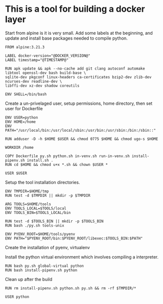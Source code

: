 * This is a tool for building a docker layer

Start from alpine is it is very small. Add some labels at the
beginning, and update and install base packages needed to compile
python.

#+BEGIN_SRC docker-build :tangle Dockerfile.template
FROM alpine:3.21.3

LABEL docker-version="@DOCKER_VERSION@"
LABEL timestamp="@TIMESTAMP@"

RUN apk update && apk --no-cache add git clang autoconf automake libtool openssl-dev bash build-base \
sqlite-dev pkgconf linux-headers ca-certificates bzip2-dev zlib-dev ncurses-dev readline-dev \
libffi-dev xz-dev shadow coreutils

ENV SHELL=/bin/bash
#+END_SRC

Create a un-privelaged user, setup permissions, home directory, then
set user for Dockerfile

#+BEGIN_SRC docker-build :tangle Dockerfile.template
ENV USER=python
ENV HOME=/home
ENV PATH="/usr/local/bin:/usr/local/sbin:/usr/bin:/usr/sbin:/bin:/sbin::"

RUN adduser -D -h $HOME $USER && chmod 0775 $HOME && chmod ugo-s $HOME

WORKDIR /home

COPY Dockerfile py.sh python.sh in-venv.sh run-in-venv.sh install-pipenv.sh install.sh .
RUN cd $HOME && chmod u+x *.sh && chown $USER *

USER $USER
#+END_SRC

Setup the tool installation directories.

#+BEGIN_SRC docker-build :tangle Dockerfile.template
ENV TMPDIR=$HOME/tmp
RUN test -d $TMPDIR || mkdir -p $TMPDIR

ARG TOOLS=$HOME/tools
ENV TOOLS_LOCAL=$TOOLS/local
ENV TOOLS_BIN=$TOOLS_LOCAL/bin

RUN test -d $TOOLS_BIN || mkdir -p $TOOLS_BIN
RUN bash ./py.sh tools-unix

ENV PYENV_ROOT=$HOME/tools/pyenv
ENV PATH="$PYENV_ROOT/bin:$PYENV_ROOT/libexec:$TOOLS_BIN:$PATH"
#+END_SRC

Create the installation of pyenv, virtualenv

Install the python virtual environment which involves compiling a
interpreter.

#+BEGIN_SRC docker-build :tangle Dockerfile.template
RUN bash py.sh global-virtual python
RUN bash install-pipenv.sh python
#+END_SRC

Clean up after the build

#+BEGIN_SRC docker-build :tangle Dockerfile.template
RUN rm install-pipenv.sh python.sh py.sh && rm -rf $TMPDIR/*

USER python

#+END_SRC

